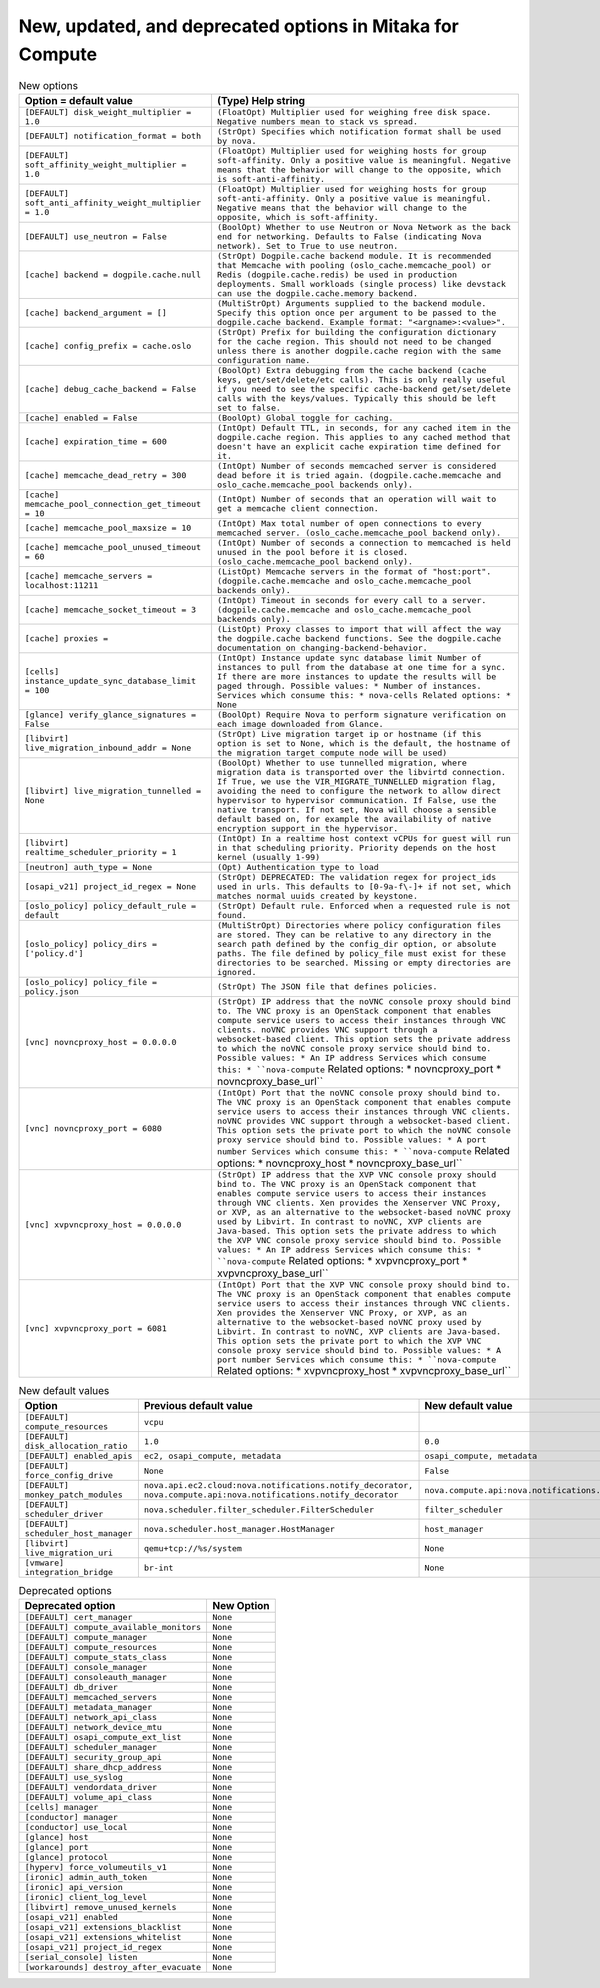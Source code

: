 New, updated, and deprecated options in Mitaka for Compute
~~~~~~~~~~~~~~~~~~~~~~~~~~~~~~~~~~~~~~~~~~~~~~~~~~~~~~~~~~

..
  Warning: Do not edit this file. It is automatically generated and your
  changes will be overwritten. The tool to do so lives in the
  openstack-doc-tools repository.

.. list-table:: New options
   :header-rows: 1
   :class: config-ref-table

   * - Option = default value
     - (Type) Help string
   * - ``[DEFAULT] disk_weight_multiplier = 1.0``
     - ``(FloatOpt) Multiplier used for weighing free disk space. Negative numbers mean to stack vs spread.``
   * - ``[DEFAULT] notification_format = both``
     - ``(StrOpt) Specifies which notification format shall be used by nova.``
   * - ``[DEFAULT] soft_affinity_weight_multiplier = 1.0``
     - ``(FloatOpt) Multiplier used for weighing hosts for group soft-affinity. Only a positive value is meaningful. Negative means that the behavior will change to the opposite, which is soft-anti-affinity.``
   * - ``[DEFAULT] soft_anti_affinity_weight_multiplier = 1.0``
     - ``(FloatOpt) Multiplier used for weighing hosts for group soft-anti-affinity. Only a positive value is meaningful. Negative means that the behavior will change to the opposite, which is soft-affinity.``
   * - ``[DEFAULT] use_neutron = False``
     - ``(BoolOpt) Whether to use Neutron or Nova Network as the back end for networking. Defaults to False (indicating Nova network). Set to True to use neutron.``
   * - ``[cache] backend = dogpile.cache.null``
     - ``(StrOpt) Dogpile.cache backend module. It is recommended that Memcache with pooling (oslo_cache.memcache_pool) or Redis (dogpile.cache.redis) be used in production deployments. Small workloads (single process) like devstack can use the dogpile.cache.memory backend.``
   * - ``[cache] backend_argument = []``
     - ``(MultiStrOpt) Arguments supplied to the backend module. Specify this option once per argument to be passed to the dogpile.cache backend. Example format: "<argname>:<value>".``
   * - ``[cache] config_prefix = cache.oslo``
     - ``(StrOpt) Prefix for building the configuration dictionary for the cache region. This should not need to be changed unless there is another dogpile.cache region with the same configuration name.``
   * - ``[cache] debug_cache_backend = False``
     - ``(BoolOpt) Extra debugging from the cache backend (cache keys, get/set/delete/etc calls). This is only really useful if you need to see the specific cache-backend get/set/delete calls with the keys/values. Typically this should be left set to false.``
   * - ``[cache] enabled = False``
     - ``(BoolOpt) Global toggle for caching.``
   * - ``[cache] expiration_time = 600``
     - ``(IntOpt) Default TTL, in seconds, for any cached item in the dogpile.cache region. This applies to any cached method that doesn't have an explicit cache expiration time defined for it.``
   * - ``[cache] memcache_dead_retry = 300``
     - ``(IntOpt) Number of seconds memcached server is considered dead before it is tried again. (dogpile.cache.memcache and oslo_cache.memcache_pool backends only).``
   * - ``[cache] memcache_pool_connection_get_timeout = 10``
     - ``(IntOpt) Number of seconds that an operation will wait to get a memcache client connection.``
   * - ``[cache] memcache_pool_maxsize = 10``
     - ``(IntOpt) Max total number of open connections to every memcached server. (oslo_cache.memcache_pool backend only).``
   * - ``[cache] memcache_pool_unused_timeout = 60``
     - ``(IntOpt) Number of seconds a connection to memcached is held unused in the pool before it is closed. (oslo_cache.memcache_pool backend only).``
   * - ``[cache] memcache_servers = localhost:11211``
     - ``(ListOpt) Memcache servers in the format of "host:port". (dogpile.cache.memcache and oslo_cache.memcache_pool backends only).``
   * - ``[cache] memcache_socket_timeout = 3``
     - ``(IntOpt) Timeout in seconds for every call to a server. (dogpile.cache.memcache and oslo_cache.memcache_pool backends only).``
   * - ``[cache] proxies =``
     - ``(ListOpt) Proxy classes to import that will affect the way the dogpile.cache backend functions. See the dogpile.cache documentation on changing-backend-behavior.``
   * - ``[cells] instance_update_sync_database_limit = 100``
     - ``(IntOpt) Instance update sync database limit Number of instances to pull from the database at one time for a sync. If there are more instances to update the results will be paged through. Possible values: * Number of instances. Services which consume this: * nova-cells Related options: * None``
   * - ``[glance] verify_glance_signatures = False``
     - ``(BoolOpt) Require Nova to perform signature verification on each image downloaded from Glance.``
   * - ``[libvirt] live_migration_inbound_addr = None``
     - ``(StrOpt) Live migration target ip or hostname (if this option is set to None, which is the default, the hostname of the migration target compute node will be used)``
   * - ``[libvirt] live_migration_tunnelled = None``
     - ``(BoolOpt) Whether to use tunnelled migration, where migration data is transported over the libvirtd connection. If True, we use the VIR_MIGRATE_TUNNELLED migration flag, avoiding the need to configure the network to allow direct hypervisor to hypervisor communication. If False, use the native transport. If not set, Nova will choose a sensible default based on, for example the availability of native encryption support in the hypervisor.``
   * - ``[libvirt] realtime_scheduler_priority = 1``
     - ``(IntOpt) In a realtime host context vCPUs for guest will run in that scheduling priority. Priority depends on the host kernel (usually 1-99)``
   * - ``[neutron] auth_type = None``
     - ``(Opt) Authentication type to load``
   * - ``[osapi_v21] project_id_regex = None``
     - ``(StrOpt) DEPRECATED: The validation regex for project_ids used in urls. This defaults to [0-9a-f\-]+ if not set, which matches normal uuids created by keystone.``
   * - ``[oslo_policy] policy_default_rule = default``
     - ``(StrOpt) Default rule. Enforced when a requested rule is not found.``
   * - ``[oslo_policy] policy_dirs = ['policy.d']``
     - ``(MultiStrOpt) Directories where policy configuration files are stored. They can be relative to any directory in the search path defined by the config_dir option, or absolute paths. The file defined by policy_file must exist for these directories to be searched. Missing or empty directories are ignored.``
   * - ``[oslo_policy] policy_file = policy.json``
     - ``(StrOpt) The JSON file that defines policies.``
   * - ``[vnc] novncproxy_host = 0.0.0.0``
     - ``(StrOpt) IP address that the noVNC console proxy should bind to. The VNC proxy is an OpenStack component that enables compute service users to access their instances through VNC clients. noVNC provides VNC support through a websocket-based client. This option sets the private address to which the noVNC console proxy service should bind to. Possible values: * An IP address Services which consume this: * ``nova-compute`` Related options: * novncproxy_port * novncproxy_base_url``
   * - ``[vnc] novncproxy_port = 6080``
     - ``(IntOpt) Port that the noVNC console proxy should bind to. The VNC proxy is an OpenStack component that enables compute service users to access their instances through VNC clients. noVNC provides VNC support through a websocket-based client. This option sets the private port to which the noVNC console proxy service should bind to. Possible values: * A port number Services which consume this: * ``nova-compute`` Related options: * novncproxy_host * novncproxy_base_url``
   * - ``[vnc] xvpvncproxy_host = 0.0.0.0``
     - ``(StrOpt) IP address that the XVP VNC console proxy should bind to. The VNC proxy is an OpenStack component that enables compute service users to access their instances through VNC clients. Xen provides the Xenserver VNC Proxy, or XVP, as an alternative to the websocket-based noVNC proxy used by Libvirt. In contrast to noVNC, XVP clients are Java-based. This option sets the private address to which the XVP VNC console proxy service should bind to. Possible values: * An IP address Services which consume this: * ``nova-compute`` Related options: * xvpvncproxy_port * xvpvncproxy_base_url``
   * - ``[vnc] xvpvncproxy_port = 6081``
     - ``(IntOpt) Port that the XVP VNC console proxy should bind to. The VNC proxy is an OpenStack component that enables compute service users to access their instances through VNC clients. Xen provides the Xenserver VNC Proxy, or XVP, as an alternative to the websocket-based noVNC proxy used by Libvirt. In contrast to noVNC, XVP clients are Java-based. This option sets the private port to which the XVP VNC console proxy service should bind to. Possible values: * A port number Services which consume this: * ``nova-compute`` Related options: * xvpvncproxy_host * xvpvncproxy_base_url``

.. list-table:: New default values
   :header-rows: 1
   :class: config-ref-table

   * - Option
     - Previous default value
     - New default value
   * - ``[DEFAULT] compute_resources``
     - ``vcpu``
     -
   * - ``[DEFAULT] disk_allocation_ratio``
     - ``1.0``
     - ``0.0``
   * - ``[DEFAULT] enabled_apis``
     - ``ec2, osapi_compute, metadata``
     - ``osapi_compute, metadata``
   * - ``[DEFAULT] force_config_drive``
     - ``None``
     - ``False``
   * - ``[DEFAULT] monkey_patch_modules``
     - ``nova.api.ec2.cloud:nova.notifications.notify_decorator, nova.compute.api:nova.notifications.notify_decorator``
     - ``nova.compute.api:nova.notifications.notify_decorator``
   * - ``[DEFAULT] scheduler_driver``
     - ``nova.scheduler.filter_scheduler.FilterScheduler``
     - ``filter_scheduler``
   * - ``[DEFAULT] scheduler_host_manager``
     - ``nova.scheduler.host_manager.HostManager``
     - ``host_manager``
   * - ``[libvirt] live_migration_uri``
     - ``qemu+tcp://%s/system``
     - ``None``
   * - ``[vmware] integration_bridge``
     - ``br-int``
     - ``None``

.. list-table:: Deprecated options
   :header-rows: 1
   :class: config-ref-table

   * - Deprecated option
     - New Option
   * - ``[DEFAULT] cert_manager``
     - ``None``
   * - ``[DEFAULT] compute_available_monitors``
     - ``None``
   * - ``[DEFAULT] compute_manager``
     - ``None``
   * - ``[DEFAULT] compute_resources``
     - ``None``
   * - ``[DEFAULT] compute_stats_class``
     - ``None``
   * - ``[DEFAULT] console_manager``
     - ``None``
   * - ``[DEFAULT] consoleauth_manager``
     - ``None``
   * - ``[DEFAULT] db_driver``
     - ``None``
   * - ``[DEFAULT] memcached_servers``
     - ``None``
   * - ``[DEFAULT] metadata_manager``
     - ``None``
   * - ``[DEFAULT] network_api_class``
     - ``None``
   * - ``[DEFAULT] network_device_mtu``
     - ``None``
   * - ``[DEFAULT] osapi_compute_ext_list``
     - ``None``
   * - ``[DEFAULT] scheduler_manager``
     - ``None``
   * - ``[DEFAULT] security_group_api``
     - ``None``
   * - ``[DEFAULT] share_dhcp_address``
     - ``None``
   * - ``[DEFAULT] use_syslog``
     - ``None``
   * - ``[DEFAULT] vendordata_driver``
     - ``None``
   * - ``[DEFAULT] volume_api_class``
     - ``None``
   * - ``[cells] manager``
     - ``None``
   * - ``[conductor] manager``
     - ``None``
   * - ``[conductor] use_local``
     - ``None``
   * - ``[glance] host``
     - ``None``
   * - ``[glance] port``
     - ``None``
   * - ``[glance] protocol``
     - ``None``
   * - ``[hyperv] force_volumeutils_v1``
     - ``None``
   * - ``[ironic] admin_auth_token``
     - ``None``
   * - ``[ironic] api_version``
     - ``None``
   * - ``[ironic] client_log_level``
     - ``None``
   * - ``[libvirt] remove_unused_kernels``
     - ``None``
   * - ``[osapi_v21] enabled``
     - ``None``
   * - ``[osapi_v21] extensions_blacklist``
     - ``None``
   * - ``[osapi_v21] extensions_whitelist``
     - ``None``
   * - ``[osapi_v21] project_id_regex``
     - ``None``
   * - ``[serial_console] listen``
     - ``None``
   * - ``[workarounds] destroy_after_evacuate``
     - ``None``

